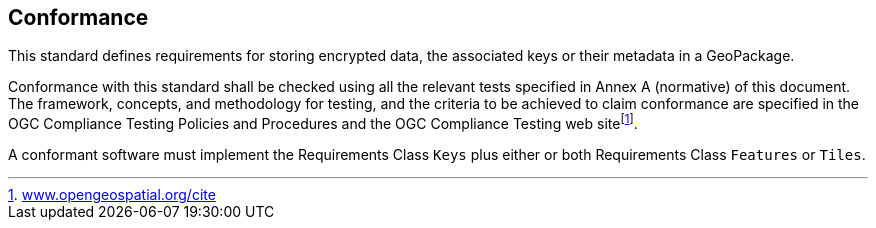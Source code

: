 == Conformance

This standard defines requirements for storing encrypted data, the associated keys or their metadata in a GeoPackage. 

Conformance with this standard shall be checked using all the relevant tests specified in Annex A (normative) of this document. The framework, concepts, and methodology for testing, and the criteria to be achieved to claim conformance are specified in the OGC Compliance Testing Policies and Procedures and the OGC Compliance Testing web sitefootnote:[http://www.opengeospatial.org/cite[www.opengeospatial.org/cite]].

A conformant software must implement the Requirements Class `Keys` plus either or both Requirements Class `Features` or `Tiles`.
